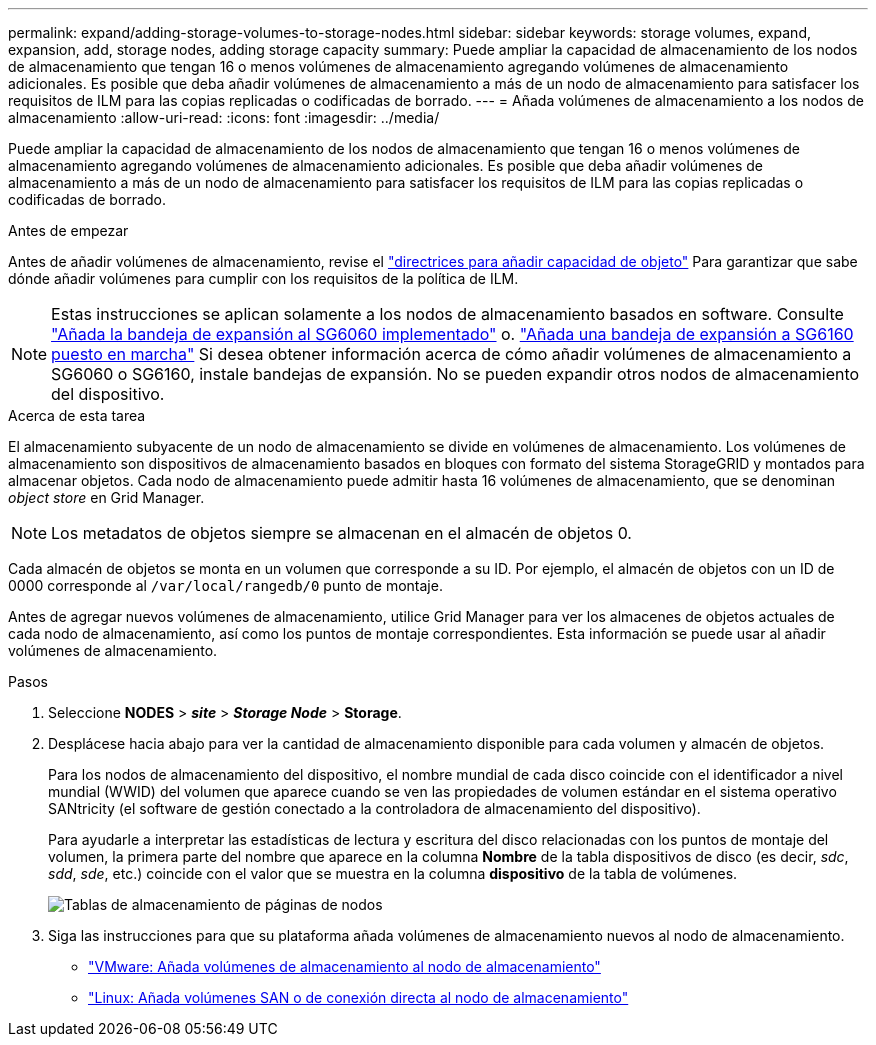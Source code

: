 ---
permalink: expand/adding-storage-volumes-to-storage-nodes.html 
sidebar: sidebar 
keywords: storage volumes, expand, expansion, add, storage nodes, adding storage capacity 
summary: Puede ampliar la capacidad de almacenamiento de los nodos de almacenamiento que tengan 16 o menos volúmenes de almacenamiento agregando volúmenes de almacenamiento adicionales. Es posible que deba añadir volúmenes de almacenamiento a más de un nodo de almacenamiento para satisfacer los requisitos de ILM para las copias replicadas o codificadas de borrado. 
---
= Añada volúmenes de almacenamiento a los nodos de almacenamiento
:allow-uri-read: 
:icons: font
:imagesdir: ../media/


[role="lead"]
Puede ampliar la capacidad de almacenamiento de los nodos de almacenamiento que tengan 16 o menos volúmenes de almacenamiento agregando volúmenes de almacenamiento adicionales. Es posible que deba añadir volúmenes de almacenamiento a más de un nodo de almacenamiento para satisfacer los requisitos de ILM para las copias replicadas o codificadas de borrado.

.Antes de empezar
Antes de añadir volúmenes de almacenamiento, revise el link:guidelines-for-adding-object-capacity.html["directrices para añadir capacidad de objeto"] Para garantizar que sabe dónde añadir volúmenes para cumplir con los requisitos de la política de ILM.


NOTE: Estas instrucciones se aplican solamente a los nodos de almacenamiento basados en software. Consulte https://docs.netapp.com/us-en/storagegrid-appliances/sg6000/adding-expansion-shelf-to-deployed-sg6060.html["Añada la bandeja de expansión al SG6060 implementado"^] o. https://docs.netapp.com/us-en/storagegrid-appliances/sg6100/adding-expansion-shelf-to-deployed-sg6160.html["Añada una bandeja de expansión a SG6160 puesto en marcha"^] Si desea obtener información acerca de cómo añadir volúmenes de almacenamiento a SG6060 o SG6160, instale bandejas de expansión. No se pueden expandir otros nodos de almacenamiento del dispositivo.

.Acerca de esta tarea
El almacenamiento subyacente de un nodo de almacenamiento se divide en volúmenes de almacenamiento. Los volúmenes de almacenamiento son dispositivos de almacenamiento basados en bloques con formato del sistema StorageGRID y montados para almacenar objetos. Cada nodo de almacenamiento puede admitir hasta 16 volúmenes de almacenamiento, que se denominan _object store_ en Grid Manager.


NOTE: Los metadatos de objetos siempre se almacenan en el almacén de objetos 0.

Cada almacén de objetos se monta en un volumen que corresponde a su ID. Por ejemplo, el almacén de objetos con un ID de 0000 corresponde al `/var/local/rangedb/0` punto de montaje.

Antes de agregar nuevos volúmenes de almacenamiento, utilice Grid Manager para ver los almacenes de objetos actuales de cada nodo de almacenamiento, así como los puntos de montaje correspondientes. Esta información se puede usar al añadir volúmenes de almacenamiento.

.Pasos
. Seleccione *NODES* > *_site_* > *_Storage Node_* > *Storage*.
. Desplácese hacia abajo para ver la cantidad de almacenamiento disponible para cada volumen y almacén de objetos.
+
Para los nodos de almacenamiento del dispositivo, el nombre mundial de cada disco coincide con el identificador a nivel mundial (WWID) del volumen que aparece cuando se ven las propiedades de volumen estándar en el sistema operativo SANtricity (el software de gestión conectado a la controladora de almacenamiento del dispositivo).

+
Para ayudarle a interpretar las estadísticas de lectura y escritura del disco relacionadas con los puntos de montaje del volumen, la primera parte del nombre que aparece en la columna *Nombre* de la tabla dispositivos de disco (es decir, _sdc_, _sdd_, _sde_, etc.) coincide con el valor que se muestra en la columna *dispositivo* de la tabla de volúmenes.

+
image::../media/nodes_page_storage_tables_vol_expansion.png[Tablas de almacenamiento de páginas de nodos]

. Siga las instrucciones para que su plataforma añada volúmenes de almacenamiento nuevos al nodo de almacenamiento.
+
** link:vmware-adding-storage-volumes-to-storage-node.html["VMware: Añada volúmenes de almacenamiento al nodo de almacenamiento"]
** link:linux-adding-direct-attached-or-san-volumes-to-storage-node.html["Linux: Añada volúmenes SAN o de conexión directa al nodo de almacenamiento"]



